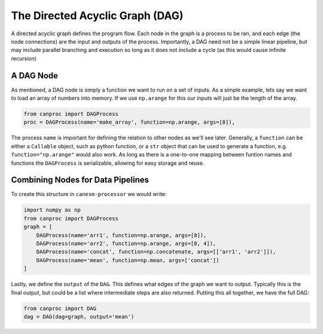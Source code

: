 .. quickstart

The Directed Acyclic Graph (DAG)
--------------------------------

A directed acyclic graph defines the program flow. Each node in the graph is a process to be ran, and each edge (the node connections) are the input and outputs of the process. Importantly, a DAG need not be a simple linear pipeline, but may include parallel branching and execution so long as it does not include a cycle (as this would cause infinite recursion)

A DAG Node
**********

As mentioned, a DAG node is simply a function we want to run on a set of inputs. As a simple example, lets say we want to load an array of numbers into memory. If we use ``np.arange`` for this our inputs will just be the length of the array. 

.. code-block:: python
   
   from canproc import DAGProcess
   proc = DAGProcess(name='make_array', function=np.arange, args=[8]),

The process ``name`` is important for defining the relation to other nodes as we'll see later. Generally, a ``function`` can be either a ``Callable`` object, such as python function, or a ``str`` object that can be used to generate a function, e.g. ``function="np.arange"`` would also work. As long as there is a one-to-one mapping between funtion names and functions the ``DAGProcess`` is serializable, allowing for easy storage and reuse. 

Combining Nodes for Data Pipelines
**********************************


.. grid:: 2

    .. grid-item::
        
        Nodes are linked via their input and outputs. The ``name`` of a process is 
        the output that can be used as input to other nodes. As a toy example lets 
        create 2 arrays using numpy, concatenate them, and then take an average. 
        The python code might look like this:

        .. code-block:: python

            import numpy as np
            arr1 = np.arange(8)
            arr2 = np.arange(0, 4)
            concat = np.concatenate([arr1, arr2])
            mean = np.mean(concat)


        This works fine, but the python code has drawbacks that ``canesm-processor`` aims to address:

        #. :code:`arr1` does not depend on :code:`arr2`, but the creation is done sequentially
        #. The process will run locally on the CPU which might not scale for large arrays.

    .. grid-item::

        .. mermaid::
            
            %%{init: {'theme':'neutral', 'look': 'handDrawn'}}%%
            graph
                S1[ ] --> |8| A["np.arange(8)"]
                S2[ ] --> |0, 4| B["np.arange(0, 4)"]
                B --> |arr1| C["np.concatenate(arr1, arr2)"]
                A --> |arr2| C
                C --> |concat| D["np.mean(concat)"]
                D --> |mean| E[ ]
                style E fill:#FFFFFF00, stroke:#FFFFFF00;
                style S1 fill:#FFFFFF00, stroke:#FFFFFF00;
                style S2 fill:#FFFFFF00, stroke:#FFFFFF00;



To create this structure in ``canesm-processor`` we would write:

.. code-block:: python

    import numpy as np
    from canproc import DAGProcess
    graph = [
        DAGProcess(name='arr1', function=np.arange, args=[8]),
        DAGProcess(name='arr2', function=np.arange, args=[0, 4]),
        DAGProcess(name='concat', function=np.concatenate, args=[['arr1', 'arr2']]),
        DAGProcess(name='mean', function=np.mean, args=['concat'])
    ]


Lastly, we define the ``output`` of the ``DAG``. This defines what edges of the graph we want to output. Typically this is the final output, but could be a list where intermediate steps are also returned. Putting this all together, we have the full DAG:

.. code-block:: python
   
   from canproc import DAG
   dag = DAG(dag=graph, output='mean')

